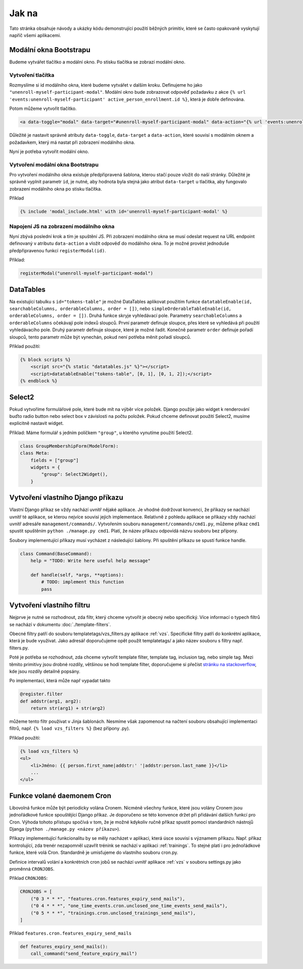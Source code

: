***************************************
Jak na
***************************************
Tato stránka obsahuje návody a ukázky kódu demonstrující použití běžných primitiv, které se často opakovaně vyskytují napříč všemi aplikacemi.


.. _Bootstrap_modals_example:

-------------------------
Modální okna Bootstrapu
-------------------------
Budeme vytvářet tlačítko a modální okno. Po stisku tlačítka se zobrazí modální okno.

Vytvoření tlačítka
^^^^^^^^^^^^^^^^^^^^^^^^
Rozmyslíme si id modálního okna, které budeme vytvářet v dalším kroku. Definujeme ho jako ``"unenroll-myself-participant-modal"``. Modální okno bude zobrazovat odpověď požadavku z akce ``{% url 'events:unenroll-myself-participant' active_person_enrollment.id %}``, která je dobře definována.

Potom můžeme vytvořit tlačítko.

.. code-block:: console

    <a data-toggle="modal" data-target="#unenroll-myself-participant-modal" data-action="{% url 'events:unenroll-myself-participant' active_person_enrollment.id %}" class="btn btn-secondary">Odhlásit se jako účastník</a>

Důležité je nastavit správně atributy ``data-toggle``, ``data-target`` a ``data-action``, které souvisí s modálním oknem a požadavkem, který má nastat při zobrazení modálního okna.

Nyní je potřeba vytvořit modální okno.

Vytvoření modální okna Bootstrapu
^^^^^^^^^^^^^^^^^^^^^^^^^^^^^^^^^^^^^^^^^^^^^^^^
Pro vytvoření modálního okna existuje předpřipravená šablona, kterou stačí pouze vložit do naší stránky. Důležité je správně vyplnit parametr ``id``, je nutné, aby hodnota byla stejná jako atribut ``data-target`` u tlačítka, aby fungovalo zobrazení modálního okna po stisku tlačítka.

Příklad

.. code-block:: console

    {% include 'modal_include.html' with id='unenroll-myself-participant-modal' %}


Napojení JS na zobrazení modálního okna
^^^^^^^^^^^^^^^^^^^^^^^^^^^^^^^^^^^^^^^^^^^^^^^^
Nyní zbývá poslední krok a tím je spuštění JS. Při zobrazení modálního okna se musí odeslat request na URL endpoint definovaný v atributu ``data-action`` a vložit odpověď do modálního okna. To je možné provést jednoduše předpřipravenou funkcí ``registerModal(id)``.

Příklad:

.. code-block:: javascript

    registerModal("unenroll-myself-participant-modal")


.. _DataTable_example:

-------------------------
DataTables
-------------------------
Na existující tabulku s ``id="tokens-table"`` je možné DataTables aplikovat použitím funkce ``datatableEnable(id, searchableColumns, orderableColumns, order = [])``, nebo ``simpleOrderableTableEnable(id, orderableColumns, order = [])``. Druhá funkce skryje vyhledávací pole. Parametry ``searchableColumns`` a ``orderableColumns`` očekávají pole indexů sloupců. První parametr definuje sloupce, přes které se vyhledává při použití vyhledávacího pole. Druhý parametr definuje sloupce, které je možné řadit. Konečně parametr ``order`` definuje pořadí sloupců, tento parametr může být vynechán, pokud není potřeba měnit pořadí sloupců.

Příklad použití:

.. code-block:: console

    {% block scripts %}
        <script src="{% static "datatables.js" %}"></script>
        <script>datatableEnable("tokens-table", [0, 1], [0, 1, 2]);</script>
    {% endblock %}

.. _Select2_example:

-------------------------------
 Select2
-------------------------------
Pokud vytvoříme formulářové pole, které bude mít na výběr více položek. Django použije jako widget k renderování buďto radio button nebo select box v závislosti na počtu položek. Pokud chceme definovat použití Select2, musíme explicitně nastavit widget.

Příklad: Máme formulář s jedním políčkem ``"group"``, u kterého vynutíme použití Select2.

.. code-block:: python

    class GroupMembershipForm(ModelForm):
    class Meta:
        fields = ["group"]
        widgets = {
            "group": Select2Widget(),
        }

.. _vytvoreni_vlastniho_django_prikazu:

------------------------------------
 Vytvoření vlastního Django příkazu
------------------------------------
Vlastní Django příkaz se vždy nachází uvnitř nějaké aplikace. Je vhodné dodržovat konvenci, že příkazy se nachází uvnitř té aplikace, se kterou nejvíce souvisí jejich implementace. Relativně z pohledu aplikace se příkazy vždy nachází uvnitř adresáře ``management/commands/``. Vytvořením souboru ``management/commands/cmd1.py``, můžeme příkaz ``cmd1`` spustit spuštěním ``python ./manage.py cmd1``. Platí, že název příkazu odpovídá názvu souboru bez přípony. 

Soubory implementující příkazy musí vycházet z následující šablony. Při spuštění příkazu se spustí funkce handle.

.. code-block:: python

    class Command(BaseCommand):
        help = "TODO: Write here useful help message"

        def handle(self, *args, **options):
            # TODO: implement this function
            pass

.. _vytvoreni_vlastniho_filtru:

-------------------------------
Vytvoření vlastního filtru
-------------------------------
Nejprve je nutné se rozhodnout, zda filtr, který chceme vytvořit je obecný nebo specifický. Více informací o typech filtrů se nachází v dokumentu :doc:`./template-filters`.

Obecné filtry patří do souboru templatetags/vzs_filters.py aplikace :ref:`vzs`. Specifické filtry patří do konkrétní aplikace, která je bude využívat. Jako adresář doporučujeme opět použít templatetags/ a jako název souboru s filtry např. filters.py. 

Poté je potřeba se rozhodnout, zda chceme vytvořit template filter, template tag, inclusion tag, nebo simple tag. Mezi těmito primitivy jsou drobné rozdíly, většinou se hodí template filter, doporučujeme si přečíst `stránku na stackoverflow <https://stackoverflow.com/questions/5586774/django-template-filters-tags-simple-tags-and-inclusion-tags>`_, kde jsou rozdíly detailně popsány.

Po implementaci, která může např vypadat takto

.. code-block:: python

    @register.filter
    def addstr(arg1, arg2):
        return str(arg1) + str(arg2)

můžeme tento filtr používat v Jinja šablonách. Nesmíme však zapomenout na načtení souboru obsahující implementaci filtrů, např. ``{% load vzs_filters %}`` (bez přípony .py).

Příklad použití:

.. code-block:: console

    {% load vzs_filters %}
    <ul>
        <li>Jméno: {{ person.first_name|addstr:' '|addstr:person.last_name }}</li>
        ...
    </ul>

.. _funkce_volane_daemonem_cron:

-------------------------------
 Funkce volané daemonem Cron
-------------------------------
Libovolná funkce může být periodicky volána Cronem. Nicméně všechny funkce, které jsou volány Cronem jsou jednořádkové funkce spouštějící Django příkaz. Je doporučeno se této konvence držet při přidávání dalších funkcí pro Cron. Výhoda tohoto přístupu spočívá v tom, že je možné kdykoliv ručně příkaz spustit pomocí standardních nástrojů Djanga (``python ./manage.py <název příkazu>``).

Příkazy implementující funkcionalitu by se měly nacházet v aplikaci, která úsce souvisí s významem příkazu. Např. příkaz kontrolující, zda trenér nezapomněl uzavřít trénink se nachází v aplikaci :ref:`trainings`. To stejné platí i pro jednořádkové funkce, které volá Cron. Standardně je umisťujeme do vlastního souboru cron.py.

Definice intervalů volání a konkrétních cron jobů se nachází uvnitř aplikace :ref:`vzs` v souboru settings.py jako proměnná ``CRONJOBS``.

Příklad ``CRONJOBS``:

.. code-block:: console

    CRONJOBS = [
        ("0 3 * * *", "features.cron.features_expiry_send_mails"),
        ("0 4 * * *", "one_time_events.cron.unclosed_one_time_events_send_mails"),
        ("0 5 * * *", "trainings.cron.unclosed_trainings_send_mails"),
    ]

Příklad ``features.cron.features_expiry_send_mails``

.. code-block:: python

    def features_expiry_send_mails():
        call_command("send_feature_expiry_mail")